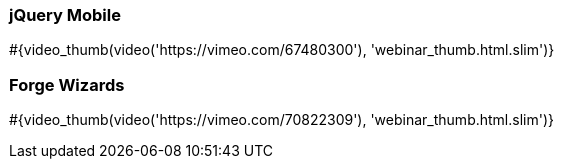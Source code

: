 :awestruct-interpolate: true

// Space to highlight a maximum of two items. Can be past videos or future webinars.
=== jQuery Mobile

+++
#{video_thumb(video('https://vimeo.com/67480300'), 'webinar_thumb.html.slim')}
+++

=== Forge Wizards

+++
#{video_thumb(video('https://vimeo.com/70822309'), 'webinar_thumb.html.slim')}
+++

